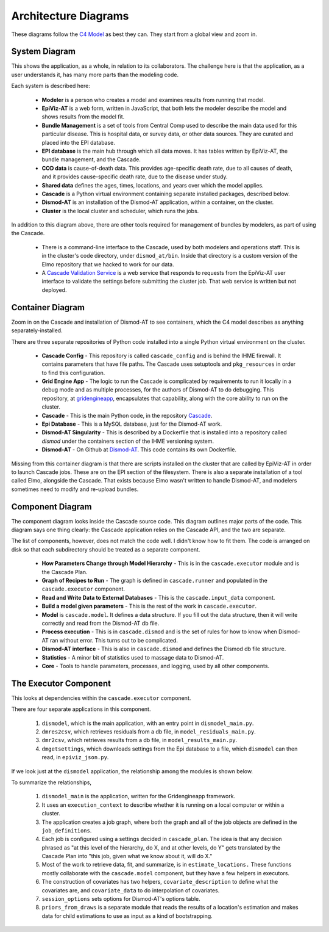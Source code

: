 .. _cascade-architecture:

Architecture Diagrams
=====================

These diagrams follow the `C4 Model <c4model.org>`_ as best they
can. They start from a global view and zoom in.

System Diagram
--------------
This shows the application, as a whole, in relation to its
collaborators. The challenge here is that the application,
as a user understands it, has many more parts than the modeling
code.

.. image:: cascade_system_diagram.png
   :scale: 75%

Each system is described here:

 * **Modeler** is a person who creates a model and examines results
   from running that model.

 * **EpiViz-AT** is a web form, written in JavaScript, that both
   lets the modeler describe the model and shows results from the
   model fit.

 * **Bundle Management** is a set of tools from Central Comp
   used to describe the main data used for this particular
   disease. This is hospital data, or survey data, or other
   data sources. They are curated and placed into the EPI
   database.

 * **EPI database** is the main hub through which all data
   moves. It has tables written by EpiViz-AT, the bundle
   management, and the Cascade.

 * **COD data** is cause-of-death data. This provides
   age-specific death rate, due to all causes of death,
   and it provides cause-specific death rate, due to the
   disease under study.

 * **Shared data** defines the ages, times, locations,
   and years over which the model applies.

 * **Cascade** is a Python virtual environment containing
   separate installed packages, described below.

 * **Dismod-AT** is an installation of the
   Dismod-AT application, within a container, on the cluster.

 * **Cluster** is the local cluster and scheduler, which
   runs the jobs.

In addition to this diagram above, there are other tools
required for management of bundles by modelers, as part
of using the Cascade.

 * There is a command-line interface
   to the Cascade, used by both modelers and operations
   staff. This is in the cluster's code directory, under
   ``dismod_at/bin``. Inside that directory is a custom
   version of the Elmo repository that we hacked to work
   for our data.

 * A `Cascade Validation Service <https://github.com/ihmeuw/cascade_validation_service>`_
   is a web service that responds to requests from the EpiViz-AT
   user interface to validate the settings before submitting
   the cluster job. That web service is written but not deployed.


Container Diagram
-----------------

Zoom in on the Cascade and installation of Dismod-AT
to see containers, which the C4 model describes as
anything separately-installed.

.. image:: cascade_container_diagram.png
   :scale: 75%

There are three separate repositories of
Python code installed into a single Python
virtual environment on the cluster.

 * **Cascade Config** - This repository is called
   ``cascade_config`` and is behind the IHME firewall.
   It contains parameters that have file paths.
   The Cascade uses setuptools and ``pkg_resources``
   in order to find this configuration.

 * **Grid Engine App** - The logic to run the
   Cascade is complicated by requirements to run it locally
   in a debug mode and as multiple processes, for
   the authors of Dismod-AT to do debugging. This repository,
   at `gridengineapp <https://github.com/ihmeuw/gridengineapp>`_,
   encapsulates that capability, along with the core ability
   to run on the cluster.

 * **Cascade** - This is the main Python code, in the repository
   `Cascade <https://github.com/ihmeuw/cascade>`_.

 * **Epi Database** - This is a MySQL database, just for
   the Dismod-AT work.

 * **Dismod-AT Singularity** - This is described by a Dockerfile
   that is installed into a repository called `dismod` under
   the containers section of the IHME versioning system.

 * **Dismod-AT** - On Github at
   `Dismod-AT <https://github.com/bradbell/dismod_at>`_.
   This code contains its own Dockerfile.

Missing from this container diagram is that there are scripts
installed on the cluster that are called by EpiViz-AT
in order to launch Cascade jobs. These are on the EPI section
of the filesystem. There is also a separate installation
of a tool called Elmo, alongside the Cascade. That exists
because Elmo wasn't written to handle Dismod-AT, and modelers
sometimes need to modify and re-upload bundles.

Component Diagram
-----------------

The component diagram looks inside the Cascade
source code. This diagram outlines major parts of
the code. This diagram says one thing clearly:
the Cascade application relies on the Cascade API,
and the two are separate.

.. image:: cascade_components.png
   :scale: 75%

The list of components, however, does not match
the code well. I didn't know how to fit them.
The code is arranged on disk so that each subdirectory
should be treated as a separate component.

 * **How Parameters Change through Model Hierarchy** - This
   is in the ``cascade.executor`` module and is
   the Cascade Plan.

 * **Graph of Recipes to Run** - The graph is defined
   in ``cascade.runner`` and populated in the ``cascade.executor``
   component.

 * **Read and Write Data to External Databases** - This
   is the ``cascade.input_data`` component.

 * **Build a model given parameters** - This is the rest
   of the work in ``cascade.executor``.

 * **Model** is ``cascade.model``. It defines a data structure.
   If you fill out the data structure, then it will write
   correctly and read from the Dismod-AT db file.

 * **Process execution** - This is in ``cascade.dismod``
   and is the set of rules for how to know when Dismod-AT
   ran without error. This turns out to be complicated.

 * **Dismod-AT interface** - This is also in ``cascade.dismod``
   and defines the Dismod db file structure.

 * **Statistics** - A minor bit of statistics used to
   massage data to Dismod-AT.

 * **Core** - Tools to handle parameters, processes,
   and logging, used by all other components.


The Executor Component
----------------------

This looks at dependencies within the ``cascade.executor`` component.

There are four separate applications in this component.

 1. ``dismodel``, which is the main application,
    with an entry point in ``dismodel_main.py``.

 2. ``dmres2csv``, which retrieves residuals from a db file,
    in ``model_residuals_main.py``.

 3. ``dmr2csv``, which retrieves results from a db file,
    in ``model_results_main.py``.

 4. ``dmgetsettings``, which downloads settings from the Epi
    database to a file, which ``dismodel`` can then read,
    in ``epiviz_json.py``.

If we look just at the ``dismodel`` application, the relationship
among the modules is shown below.

.. image:: executor_dependencies.png
   :scale: 30%

To summarize the relationships,

 1. ``dismodel_main`` is the application, written for the
    Gridengineapp framework.

 2. It uses an ``execution_context`` to describe whether it
    is running on a local computer or within a cluster.

 3. The application creates a job graph, where both the
    graph and all of the job objects are defined in
    the ``job_definitions``.

 4. Each job is configured using a settings decided in
    ``cascade_plan``. The idea is that any decision phrased
    as "at this level of the hierarchy, do X, and at other levels,
    do Y" gets translated
    by the Cascade Plan into "this job, given what we know about
    it, will do X."

 5. Most of the work to retrieve data, fit, and summarize,
    is in ``estimate_locations.`` These functions mostly
    collaborate with the ``cascade.model`` component,
    but they have a few helpers in executors.

 6. The construction of covariates has two helpers, ``covariate_description``
    to define what the covariates are, and
    ``covariate_data`` to do interpolation of covariates.

 7. ``session_options`` sets options for Dismod-AT's options
    table.

 8. ``priors_from_draws`` is a separate module that reads the
    results of a location's estimation and makes data for child
    estimations to use as input as a kind of bootstrapping.
